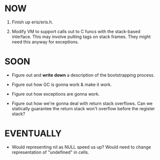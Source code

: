 * NOW
1. Finish up eris/eris.h.

2. Modify VM to support calls out to C funcs with the stack-based interface.
   This may involve putting tags on stack frames. They might need this anyway
   for exceptions.

* SOON
- Figure out and *write down* a description of the bootstrapping process.

- Figure out how GC is gonna work & make it work.

- Figure out how exceptions are gonna work.

- Figure out how we're gonna deal with return stack overflows. Can we statically
  guarantee the return stack won't overflow before the register stack?

* EVENTUALLY
# Empirical performance questions
- Would representing nil as NULL speed us up? Would need to change
  representation of "undefined" in cells.
